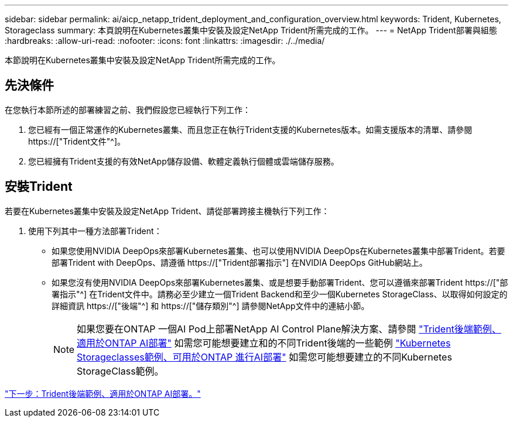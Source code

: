 ---
sidebar: sidebar 
permalink: ai/aicp_netapp_trident_deployment_and_configuration_overview.html 
keywords: Trident, Kubernetes, Storageclass 
summary: 本頁說明在Kubernetes叢集中安裝及設定NetApp Trident所需完成的工作。 
---
= NetApp Trident部署與組態
:hardbreaks:
:allow-uri-read: 
:nofooter: 
:icons: font
:linkattrs: 
:imagesdir: ./../media/


[role="lead"]
本節說明在Kubernetes叢集中安裝及設定NetApp Trident所需完成的工作。



== 先決條件

在您執行本節所述的部署練習之前、我們假設您已經執行下列工作：

. 您已經有一個正常運作的Kubernetes叢集、而且您正在執行Trident支援的Kubernetes版本。如需支援版本的清單、請參閱 https://["Trident文件"^]。
. 您已經擁有Trident支援的有效NetApp儲存設備、軟體定義執行個體或雲端儲存服務。




== 安裝Trident

若要在Kubernetes叢集中安裝及設定NetApp Trident、請從部署跨接主機執行下列工作：

. 使用下列其中一種方法部署Trident：
+
** 如果您使用NVIDIA DeepOps來部署Kubernetes叢集、也可以使用NVIDIA DeepOps在Kubernetes叢集中部署Trident。若要部署Trident with DeepOps、請遵循 https://["Trident部署指示"] 在NVIDIA DeepOps GitHub網站上。
** 如果您沒有使用NVIDIA DeepOps來部署Kubernetes叢集、或是想要手動部署Trident、您可以遵循來部署Trident https://["部署指示"^] 在Trident文件中。請務必至少建立一個Trident Backend和至少一個Kubernetes StorageClass、以取得如何設定的詳細資訊 https://["後端"^] 和 https://["儲存類別"^] 請參閱NetApp文件中的連結小節。
+

NOTE: 如果您要在ONTAP 一個AI Pod上部署NetApp AI Control Plane解決方案、請參閱 link:aicp_example_trident_backends_for_ontap_ai_deployments.html["Trident後端範例、適用於ONTAP AI部署"] 如需您可能想要建立和的不同Trident後端的一些範例 link:aicp_example_kubernetes_storageclasses_for_ontap_ai_deployments.html["Kubernetes Storageclasses範例、可用於ONTAP 進行AI部署"] 如需您可能想要建立的不同Kubernetes StorageClass範例。





link:aicp_example_trident_backends_for_ontap_ai_deployments.html["下一步：Trident後端範例、適用於ONTAP AI部署。"]

